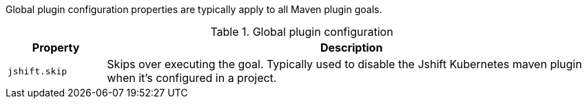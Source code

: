Global plugin configuration properties are typically apply to all Maven plugin goals.

.Global plugin configuration
[cols="1,5"]
|===
| Property | Description

| `jshift.skip`
| Skips over executing the goal.  Typically used to disable the Jshift Kubernetes maven plugin when it's configured in a project.

